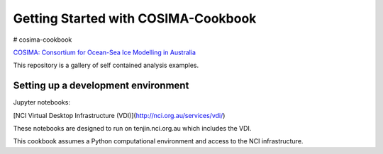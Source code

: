 ====================================
Getting Started with COSIMA-Cookbook
====================================

# cosima-cookbook

`COSIMA: Consortium for Ocean-Sea Ice Modelling in Australia
<http://cosima.org.au>`_

This repository is a gallery of self contained analysis examples.

Setting up a development environment
====================================

Jupyter notebooks:

[NCI Virtual Desktop Infrastructure (VDI)](http://nci.org.au/services/vdi/)

These notebooks are designed to run on tenjin.nci.org.au which includes the VDI.  

This cookbook assumes a Python computational environment and access to 
the NCI infrastructure.
